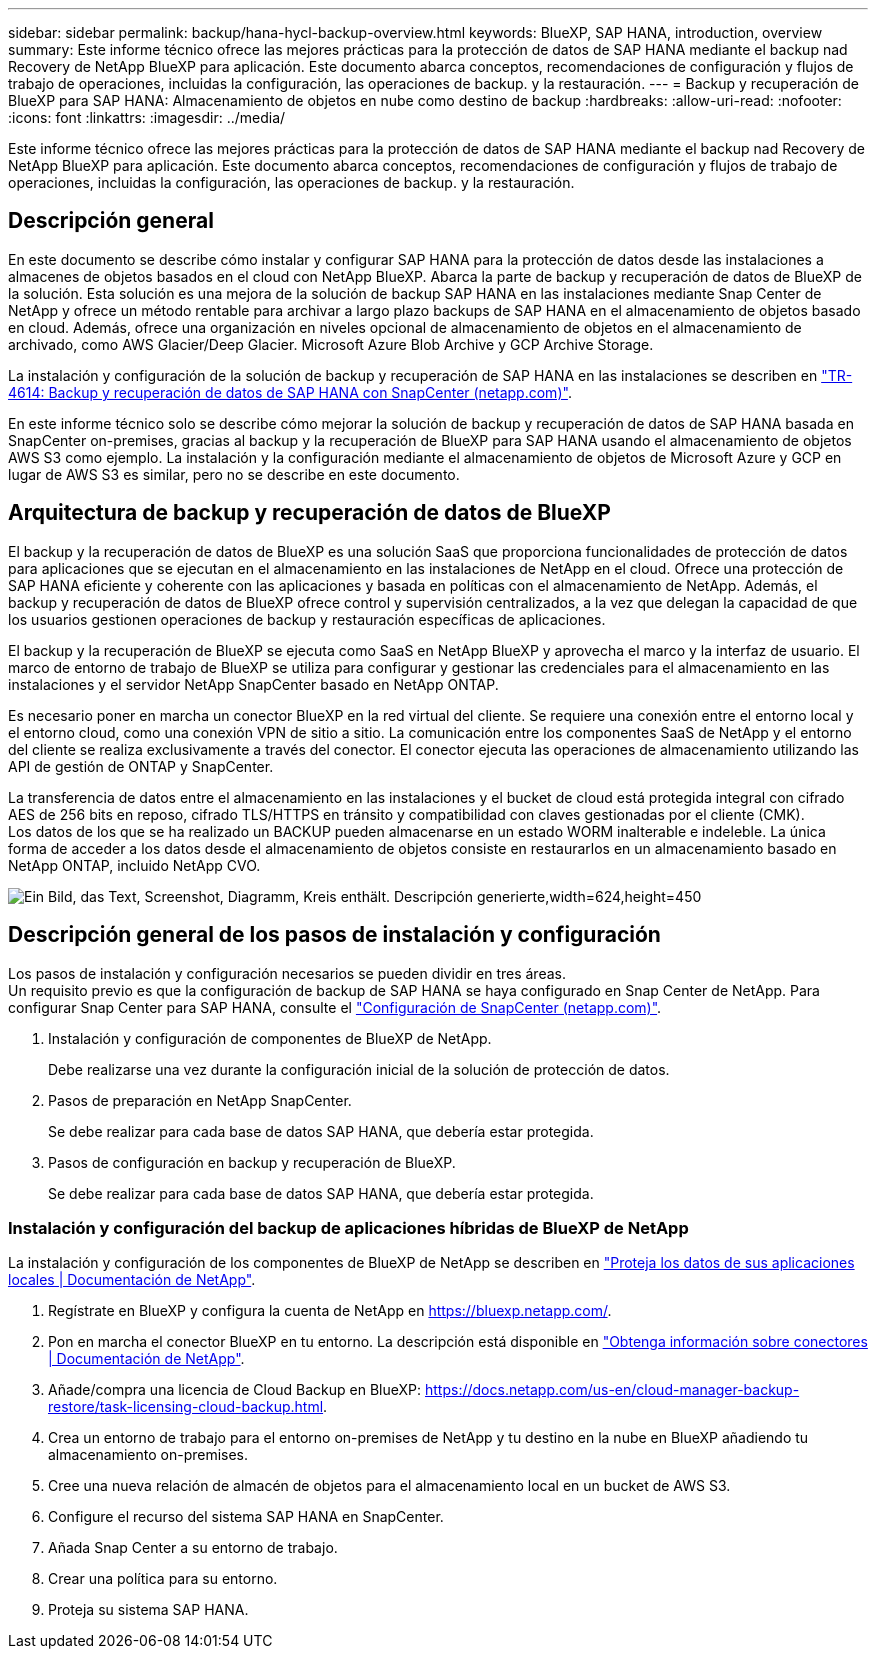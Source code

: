 ---
sidebar: sidebar 
permalink: backup/hana-hycl-backup-overview.html 
keywords: BlueXP, SAP HANA, introduction, overview 
summary: Este informe técnico ofrece las mejores prácticas para la protección de datos de SAP HANA mediante el backup nad Recovery de NetApp BlueXP para aplicación. Este documento abarca conceptos, recomendaciones de configuración y flujos de trabajo de operaciones, incluidas la configuración, las operaciones de backup. y la restauración. 
---
= Backup y recuperación de BlueXP para SAP HANA: Almacenamiento de objetos en nube como destino de backup
:hardbreaks:
:allow-uri-read: 
:nofooter: 
:icons: font
:linkattrs: 
:imagesdir: ../media/


[role="lead"]
Este informe técnico ofrece las mejores prácticas para la protección de datos de SAP HANA mediante el backup nad Recovery de NetApp BlueXP para aplicación. Este documento abarca conceptos, recomendaciones de configuración y flujos de trabajo de operaciones, incluidas la configuración, las operaciones de backup. y la restauración.



== Descripción general

En este documento se describe cómo instalar y configurar SAP HANA para la protección de datos desde las instalaciones a almacenes de objetos basados en el cloud con NetApp BlueXP. Abarca la parte de backup y recuperación de datos de BlueXP de la solución. Esta solución es una mejora de la solución de backup SAP HANA en las instalaciones mediante Snap Center de NetApp y ofrece un método rentable para archivar a largo plazo backups de SAP HANA en el almacenamiento de objetos basado en cloud. Además, ofrece una organización en niveles opcional de almacenamiento de objetos en el almacenamiento de archivado, como AWS Glacier/Deep Glacier. Microsoft Azure Blob Archive y GCP Archive Storage.

La instalación y configuración de la solución de backup y recuperación de SAP HANA en las instalaciones se describen en https://docs.netapp.com/us-en/netapp-solutions-sap/backup/saphana-br-scs-overview.html#the-netapp-solution["TR-4614: Backup y recuperación de datos de SAP HANA con SnapCenter (netapp.com)"].

En este informe técnico solo se describe cómo mejorar la solución de backup y recuperación de datos de SAP HANA basada en SnapCenter on-premises, gracias al backup y la recuperación de BlueXP para SAP HANA usando el almacenamiento de objetos AWS S3 como ejemplo. La instalación y la configuración mediante el almacenamiento de objetos de Microsoft Azure y GCP en lugar de AWS S3 es similar, pero no se describe en este documento.



== Arquitectura de backup y recuperación de datos de BlueXP

El backup y la recuperación de datos de BlueXP es una solución SaaS que proporciona funcionalidades de protección de datos para aplicaciones que se ejecutan en el almacenamiento en las instalaciones de NetApp en el cloud. Ofrece una protección de SAP HANA eficiente y coherente con las aplicaciones y basada en políticas con el almacenamiento de NetApp. Además, el backup y recuperación de datos de BlueXP ofrece control y supervisión centralizados, a la vez que delegan la capacidad de que los usuarios gestionen operaciones de backup y restauración específicas de aplicaciones.

El backup y la recuperación de BlueXP se ejecuta como SaaS en NetApp BlueXP y aprovecha el marco y la interfaz de usuario. El marco de entorno de trabajo de BlueXP se utiliza para configurar y gestionar las credenciales para el almacenamiento en las instalaciones y el servidor NetApp SnapCenter basado en NetApp ONTAP.

Es necesario poner en marcha un conector BlueXP en la red virtual del cliente. Se requiere una conexión entre el entorno local y el entorno cloud, como una conexión VPN de sitio a sitio. La comunicación entre los componentes SaaS de NetApp y el entorno del cliente se realiza exclusivamente a través del conector. El conector ejecuta las operaciones de almacenamiento utilizando las API de gestión de ONTAP y SnapCenter.

La transferencia de datos entre el almacenamiento en las instalaciones y el bucket de cloud está protegida integral con cifrado AES de 256 bits en reposo, cifrado TLS/HTTPS en tránsito y compatibilidad con claves gestionadas por el cliente (CMK). +
Los datos de los que se ha realizado un BACKUP pueden almacenarse en un estado WORM inalterable e indeleble. La única forma de acceder a los datos desde el almacenamiento de objetos consiste en restaurarlos en un almacenamiento basado en NetApp ONTAP, incluido NetApp CVO.

image:hana-hycl-back-image1.png["Ein Bild, das Text, Screenshot, Diagramm, Kreis enthält. Descripción generierte,width=624,height=450"]



== Descripción general de los pasos de instalación y configuración

Los pasos de instalación y configuración necesarios se pueden dividir en tres áreas. +
Un requisito previo es que la configuración de backup de SAP HANA se haya configurado en Snap Center de NetApp. Para configurar Snap Center para SAP HANA, consulte el https://docs.netapp.com/us-en/netapp-solutions-sap/backup/saphana-br-scs-snapcenter-configuration.html["Configuración de SnapCenter (netapp.com)"].

. Instalación y configuración de componentes de BlueXP de NetApp.
+
Debe realizarse una vez durante la configuración inicial de la solución de protección de datos.

. Pasos de preparación en NetApp SnapCenter.
+
Se debe realizar para cada base de datos SAP HANA, que debería estar protegida.

. Pasos de configuración en backup y recuperación de BlueXP.
+
Se debe realizar para cada base de datos SAP HANA, que debería estar protegida.





=== Instalación y configuración del backup de aplicaciones híbridas de BlueXP de NetApp

La instalación y configuración de los componentes de BlueXP de NetApp se describen en https://docs.netapp.com/us-en/cloud-manager-backup-restore/concept-protect-app-data-to-cloud.html#requirements["Proteja los datos de sus aplicaciones locales | Documentación de NetApp"].

. Regístrate en BlueXP y configura la cuenta de NetApp en https://bluexp.netapp.com/[].
. Pon en marcha el conector BlueXP en tu entorno. La descripción está disponible en https://docs.netapp.com/us-en/cloud-manager-setup-admin/concept-connectors.html["Obtenga información sobre conectores | Documentación de NetApp"].
. Añade/compra una licencia de Cloud Backup en BlueXP: https://docs.netapp.com/us-en/cloud-manager-backup-restore/task-licensing-cloud-backup.html[].
. Crea un entorno de trabajo para el entorno on-premises de NetApp y tu destino en la nube en BlueXP añadiendo tu almacenamiento on-premises.
. Cree una nueva relación de almacén de objetos para el almacenamiento local en un bucket de AWS S3.
. Configure el recurso del sistema SAP HANA en SnapCenter.
. Añada Snap Center a su entorno de trabajo.
. Crear una política para su entorno.
. Proteja su sistema SAP HANA.

